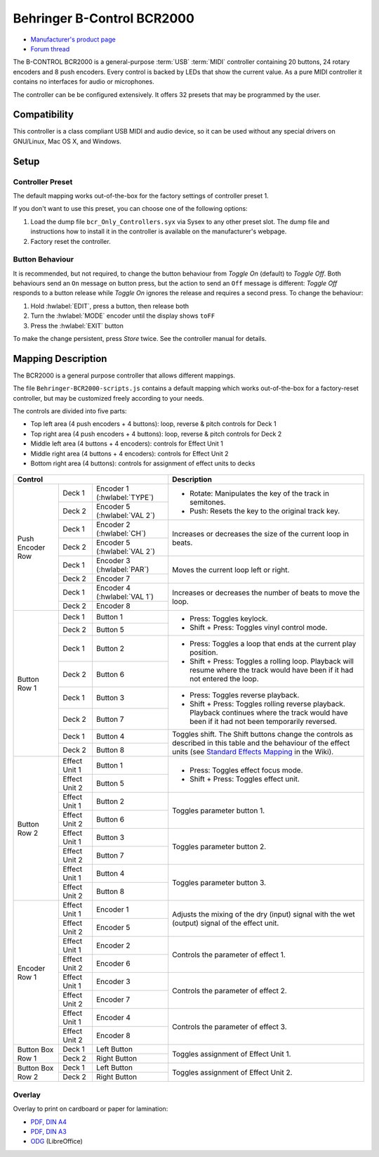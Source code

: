Behringer B-Control BCR2000
===========================

- `Manufacturer's product page <https://www.behringer.com/behringer/product?modelCode=P0245>`_
- `Forum thread <https://mixxx.discourse.group/t/behringer-b-control-bcr2000/20287>`_

The B-CONTROL BCR2000 is a general-purpose :term:`USB` :term:`MIDI` controller containing 20 buttons, 24 rotary
encoders and 8 push encoders. Every control is backed by LEDs that show the current value. As a
pure MIDI controller it contains no interfaces for audio or microphones.

The controller can be be configured extensively.
It offers 32 presets that may be programmed by the user.

.. versionadded:: 2.3

Compatibility
-------------

This controller is a class compliant USB MIDI and audio device, so it can be used without any
special drivers on GNU/Linux, Mac OS X, and Windows.

Setup
-----
Controller Preset
^^^^^^^^^^^^^^^^^
The default mapping works out-of-the-box for the factory settings of controller preset 1.

If you don't want to use this preset, you can choose one of the
following options:

#. Load the dump file ``bcr_Only_Controllers.syx`` via Sysex to any other preset slot.
   The dump file and instructions how to install it in the controller is available on the
   manufacturer's webpage.
#. Factory reset the controller.

Button Behaviour
^^^^^^^^^^^^^^^^
It is recommended, but not required, to change the button behaviour from *Toggle On* (default)
to *Toggle Off*. Both behaviours send an ``On`` message on button press, but the action to
send an ``Off`` message is different: *Toggle Off* responds to a button release while *Toggle On*
ignores the release and requires a second press. To change the behaviour:

#. Hold :hwlabel:`EDIT`, press a button, then release both
#. Turn the :hwlabel:`MODE` encoder until the display shows ``toFF``
#. Press the :hwlabel:`EXIT` button

To make the change persistent, press *Store* twice. See the controller manual for details.

Mapping Description
-------------------
The BCR2000 is a general purpose controller that allows different mappings.

The file ``Behringer-BCR2000-scripts.js`` contains a default mapping which works
out-of-the-box for a factory-reset controller, but may be customized freely according to your needs.

The controls are divided into five parts:

- Top left area (4 push encoders + 4 buttons): loop, reverse & pitch controls for Deck 1
- Top right area (4 push encoders + 4 buttons): loop, reverse & pitch controls for Deck 2
- Middle left area (4 buttons + 4 encoders): controls for Effect Unit 1
- Middle right area (4 buttons + 4 encoders): controls for Effect Unit 2
- Bottom right area (4 buttons): controls for assignment of effect units to decks

.. figure:: ../../_static/controllers/behringer_bcr2000.svg
  :width: 600

+-------------------------------------------------------+-----------------------------------------------------------------------------+
| Control                                               | Description                                                                 |
+==================+===============+====================+=============================================================================+
| Push Encoder Row | Deck 1        | Encoder 1          | - Rotate: Manipulates the key of the track in semitones.                    |
|                  |               | (:hwlabel:`TYPE`)  | - Push: Resets the key to the original track key.                           |
|                  +---------------+--------------------+                                                                             |
|                  | Deck 2        | Encoder 5          |                                                                             |
|                  |               | (:hwlabel:`VAL 2`) |                                                                             |
+                  +---------------+--------------------+-----------------------------------------------------------------------------+
|                  | Deck 1        | Encoder 2          | Increases or decreases the size of the current loop in beats.               |
|                  |               | (:hwlabel:`CH`)    |                                                                             |
|                  +---------------+--------------------+                                                                             |
|                  | Deck 2        | Encoder 5          |                                                                             |
|                  |               | (:hwlabel:`VAL 2`) |                                                                             |
+                  +---------------+--------------------+-----------------------------------------------------------------------------+
|                  | Deck 1        | Encoder 3          | Moves the current loop left or right.                                       |
|                  |               | (:hwlabel:`PAR`)   |                                                                             |
|                  +---------------+--------------------+                                                                             |
|                  | Deck 2        | Encoder 7          |                                                                             |
+                  +---------------+--------------------+-----------------------------------------------------------------------------+
|                  | Deck 1        | Encoder 4          | Increases or decreases the number of beats to move the loop.                |
|                  |               | (:hwlabel:`VAL 1`) |                                                                             |
|                  +---------------+--------------------+                                                                             |
|                  | Deck 2        | Encoder 8          |                                                                             |
+------------------+---------------+--------------------+-----------------------------------------------------------------------------+
| Button Row 1     | Deck 1        | Button 1           | - Press: Toggles keylock.                                                   |
|                  +---------------+--------------------+ - Shift + Press: Toggles vinyl control mode.                                |
|                  | Deck 2        | Button 5           |                                                                             |
+                  +---------------+--------------------+-----------------------------------------------------------------------------+
|                  | Deck 1        | Button 2           | - Press: Toggles a loop that ends at the current play position.             |
|                  +---------------+--------------------+ - Shift + Press: Toggles a rolling loop. Playback will resume where         |
|                  | Deck 2        | Button 6           |   the track would have been if it had not entered the loop.                 |
+                  +---------------+--------------------+-----------------------------------------------------------------------------+
|                  | Deck 1        | Button 3           | - Press: Toggles reverse playback.                                          |
|                  +---------------+--------------------+ - Shift + Press: Toggles rolling reverse playback. Playback continues       |
|                  | Deck 2        | Button 7           |   where the track would have been if it had not been temporarily reversed.  |
+                  +---------------+--------------------+-----------------------------------------------------------------------------+
|                  | Deck 1        | Button 4           | Toggles shift. The Shift buttons change the controls as described in this   |
|                  +---------------+--------------------+ table and the behaviour of the effect units (see `Standard Effects Mapping  |
|                  | Deck 2        | Button 8           | <https://github.com/mixxxdj/mixxx/wiki/Standard%20Effects%20Mapping>`_      |
|                  |               |                    | in the Wiki).                                                               |
+------------------+---------------+--------------------+-----------------------------------------------------------------------------+
| Button Row 2     | Effect Unit 1 | Button 1           | - Press: Toggles effect focus mode.                                         |
|                  +---------------+--------------------+ - Shift + Press: Toggles effect unit.                                       |
|                  | Effect Unit 2 | Button 5           |                                                                             |
+                  +---------------+--------------------+-----------------------------------------------------------------------------+
|                  | Effect Unit 1 | Button 2           | Toggles parameter button 1.                                                 |
|                  +---------------+--------------------+                                                                             |
|                  | Effect Unit 2 | Button 6           |                                                                             |
+                  +---------------+--------------------+-----------------------------------------------------------------------------+
|                  | Effect Unit 1 | Button 3           | Toggles parameter button 2.                                                 |
|                  +---------------+--------------------+                                                                             |
|                  | Effect Unit 2 | Button 7           |                                                                             |
+                  +---------------+--------------------+-----------------------------------------------------------------------------+
|                  | Effect Unit 1 | Button 4           | Toggles parameter button 3.                                                 |
|                  +---------------+--------------------+                                                                             |
|                  | Effect Unit 2 | Button 8           |                                                                             |
+------------------+---------------+--------------------+-----------------------------------------------------------------------------+
| Encoder Row 1    | Effect Unit 1 | Encoder 1          | Adjusts the mixing of the dry (input) signal with the wet (output) signal   |
|                  +---------------+--------------------+ of the effect unit.                                                         |
|                  | Effect Unit 2 | Encoder 5          |                                                                             |
+                  +---------------+--------------------+-----------------------------------------------------------------------------+
|                  | Effect Unit 1 | Encoder 2          | Controls the parameter of effect 1.                                         |
|                  +---------------+--------------------+                                                                             |
|                  | Effect Unit 2 | Encoder 6          |                                                                             |
+                  +---------------+--------------------+-----------------------------------------------------------------------------+
|                  | Effect Unit 1 | Encoder 3          | Controls the parameter of effect 2.                                         |
|                  +---------------+--------------------+                                                                             |
|                  | Effect Unit 2 | Encoder 7          |                                                                             |
+                  +---------------+--------------------+-----------------------------------------------------------------------------+
|                  | Effect Unit 1 | Encoder 4          | Controls the parameter of effect 3.                                         |
|                  +---------------+--------------------+                                                                             |
|                  | Effect Unit 2 | Encoder 8          |                                                                             |
+------------------+---------------+--------------------+-----------------------------------------------------------------------------+
| Button Box Row 1 | Deck 1        | Left Button        | Toggles assignment of Effect Unit 1.                                        |
|                  +---------------+--------------------+                                                                             |
|                  | Deck 2        | Right Button       |                                                                             |
+------------------+---------------+--------------------+-----------------------------------------------------------------------------+
| Button Box Row 2 | Deck 1        | Left Button        | Toggles assignment of Effect Unit 2.                                        |
|                  +---------------+--------------------+                                                                             |
|                  | Deck 2        | Right Button       |                                                                             |
+------------------+---------------+--------------------+-----------------------------------------------------------------------------+

Overlay
^^^^^^^
Overlay to print on cardboard or paper for lamination:

- `PDF, DIN A4 <../../_static/controllers/behringer_bcr2000-a4.pdf>`_
- `PDF, DIN A3 <../../_static/controllers/behringer_bcr2000-a3.pdf>`_
- `ODG <../../_static/controllers/behringer_bcr2000.odg>`_ (LibreOffice)
